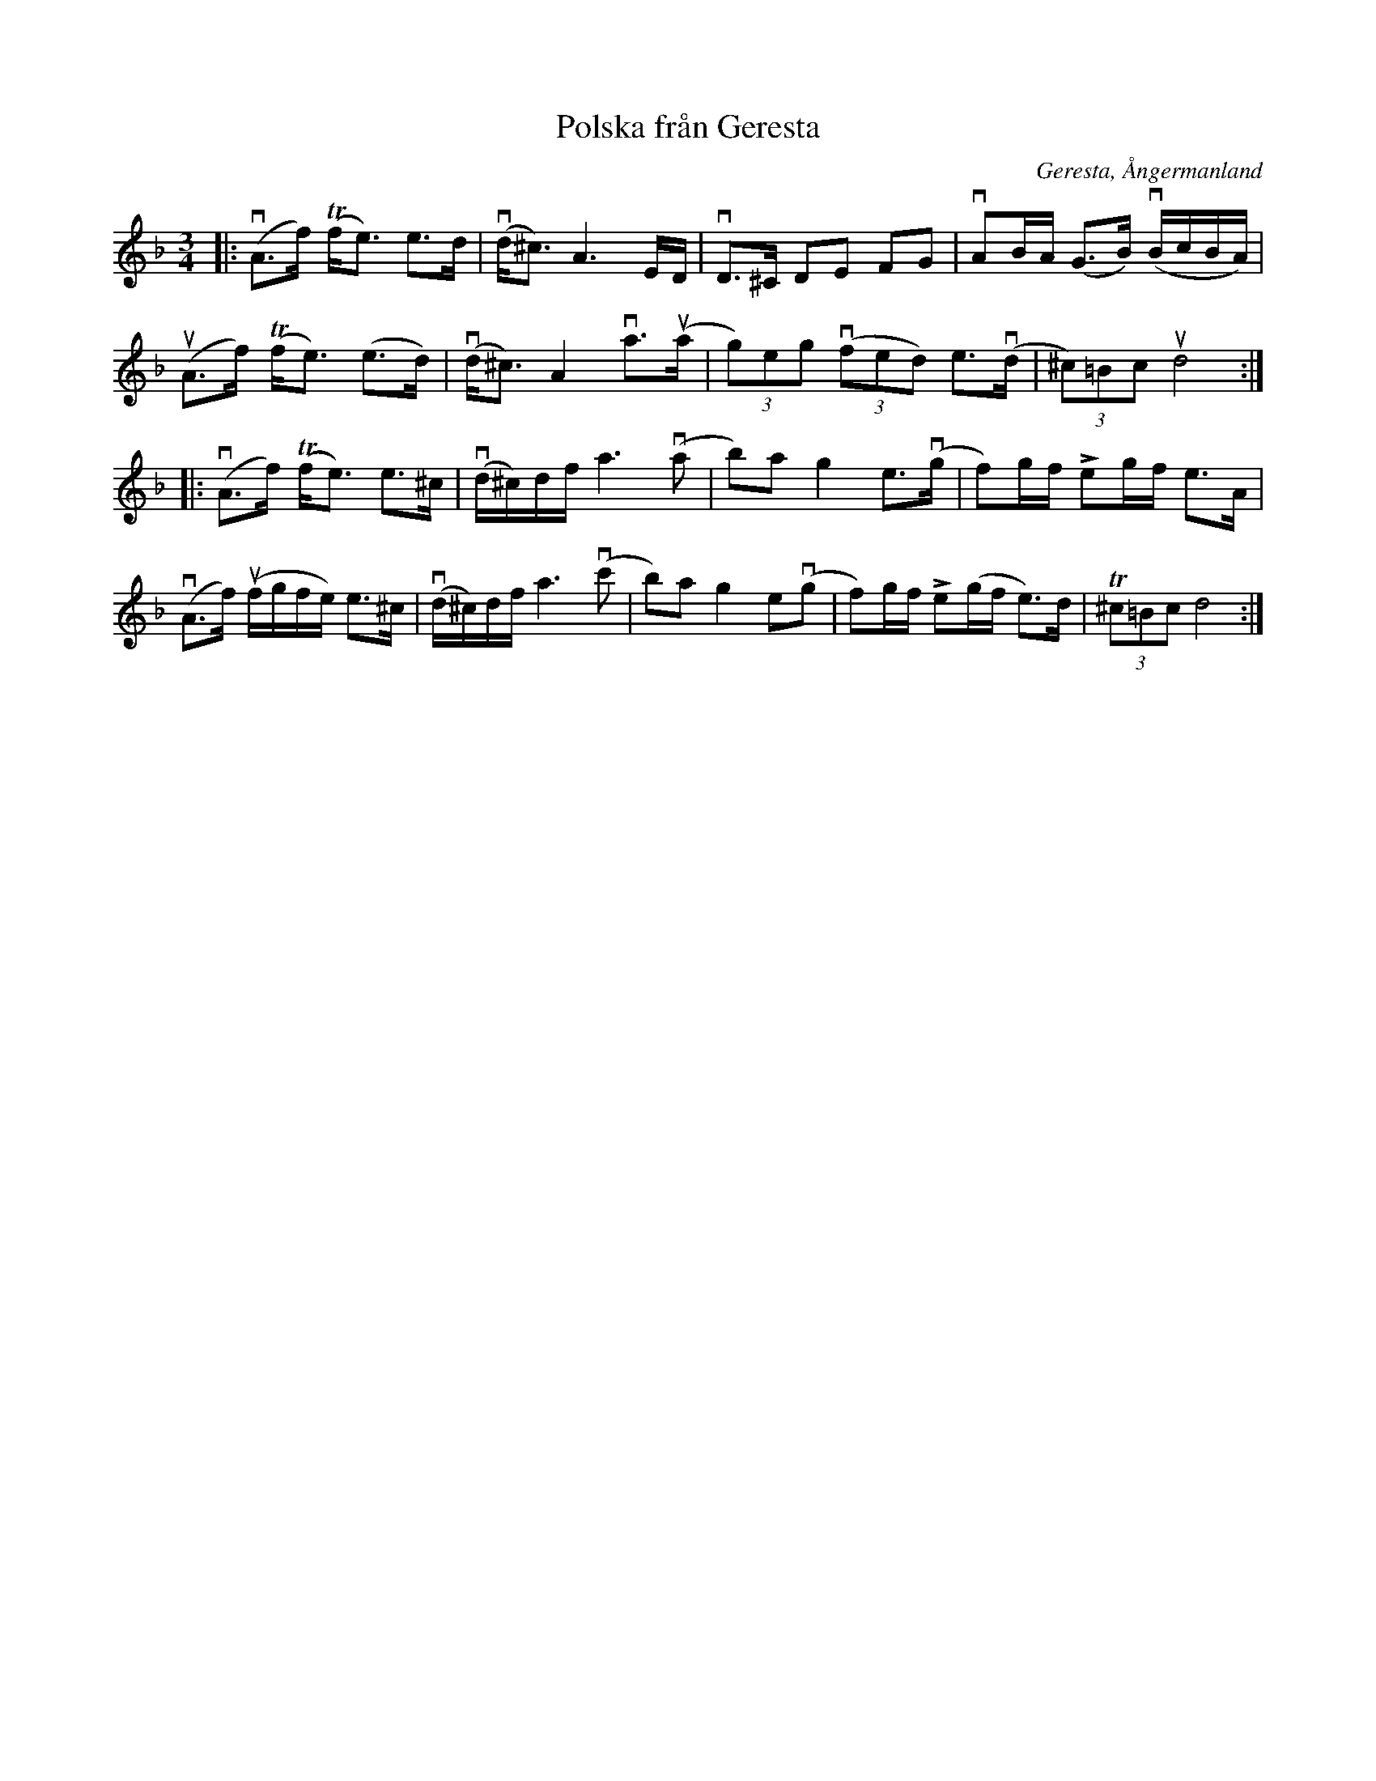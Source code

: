 %%abc-charset utf-8

X:1
T:Polska från Geresta
R:Polska
O:Geresta, Ångermanland
S:Utlärd av [[Personer/Marit Nordfors]]
Z:Karin Arén
M:3/4
L:1/8
K:Dm
|: (vA>f) (Tf<e) e>d | (vd<^c) A3 E/D/ | vD>^C DE FG | vAB/A/ (G>B) (vB/c/B/A/) | 
(uA>f) (Tf<e) (e>d) | (vd<^c) A2 va>(ua | (3g)eg ((3vfed) e>(vd | (3^c)=Bc ud4:|
|:(vA>f) (Tf<e) e>^c |(vd/^c/)d/f/ a3 (va | b)a g2 e>(vg | f)g/f/ !>!eg/f/ e>A | 
(vA>f) (uf/g/f/e/) e>^c | (vd/^c/)d/f/ a3 (vc' | b)a g2 e(vg | f)g/f/ !>!e(g/f/ e)>d | (3T^c=Bc d4 :|

